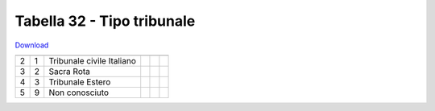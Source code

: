 Tabella 32 - Tipo tribunale
===========================


`Download <https://www.anpr.interno.it/portale/documents/20182/50186/tabella+32.xlsx/a17946cf-8cfe-4d6e-9050-5e628a54688a>`_

=================================== =================================== =================================== =================================== =================================== ===================================
                                    ID                                  DESCRIZIONE                         ORDINAMENTO                         DATAINIZIOVALIDITA                  DATAFINEVALIDITA                   
=================================== =================================== =================================== =================================== =================================== ===================================
2                                   1                                   Tribunale civile Italiano                                                                                                                      
3                                   2                                   Sacra Rota                                                                                                                                     
4                                   3                                   Tribunale Estero                                                                                                                               
5                                   9                                   Non conosciuto                                                                                                                                 
=================================== =================================== =================================== =================================== =================================== ===================================
